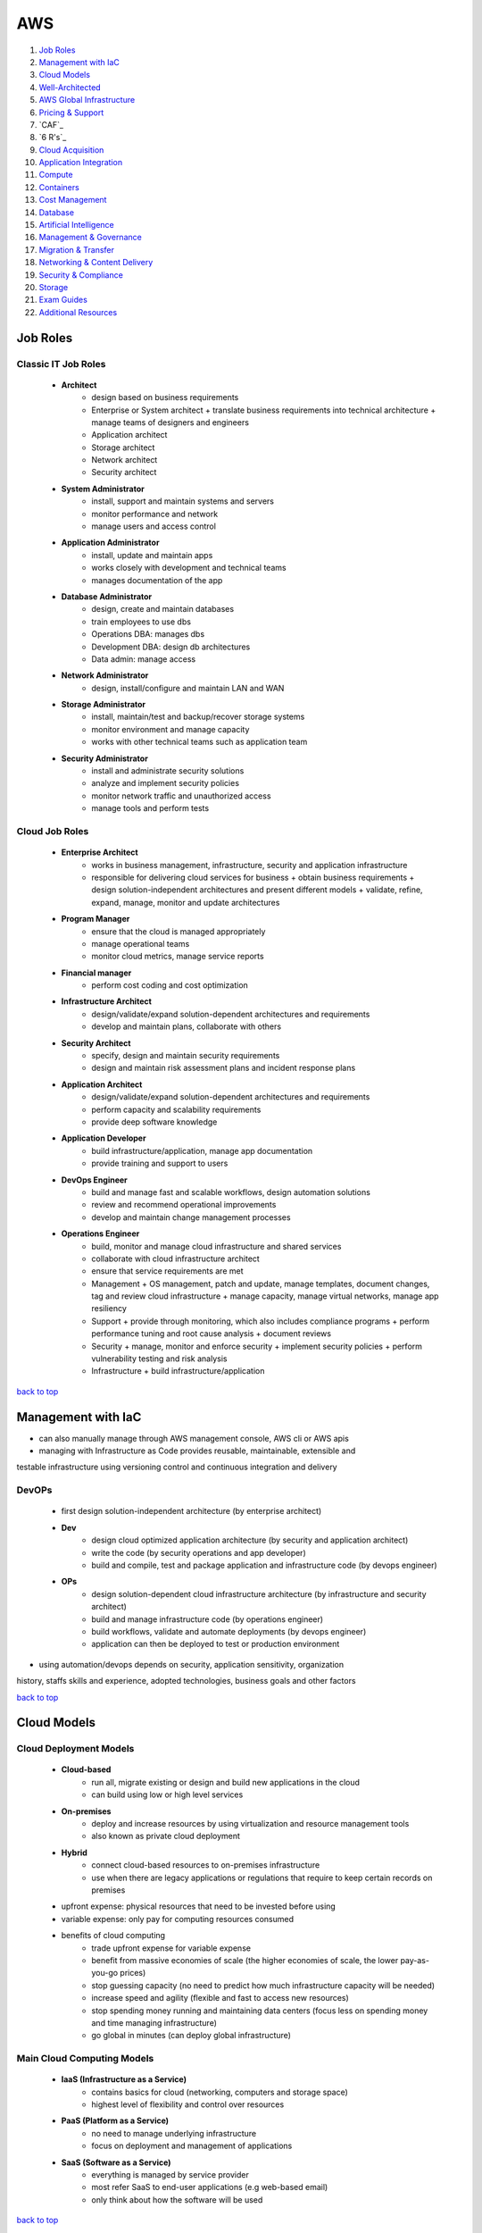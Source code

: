 ===
AWS
===

1. `Job Roles`_
2. `Management with IaC`_
3. `Cloud Models`_
4. `Well-Architected`_
5. `AWS Global Infrastructure`_
6. `Pricing & Support`_
7. `CAF`_
8. `6 R's`_
9. `Cloud Acquisition`_
10. `Application Integration`_
11. `Compute`_
12. `Containers`_
13. `Cost Management`_
14. `Database`_
15. `Artificial Intelligence`_
16. `Management & Governance`_
17. `Migration & Transfer`_
18. `Networking & Content Delivery`_
19. `Security & Compliance`_
20. `Storage`_
21. `Exam Guides`_
22. `Additional Resources`_

Job Roles
=========


Classic IT Job Roles
--------------------
    * **Architect**
        - design based on business requirements
        - Enterprise or System architect
          + translate business requirements into technical architecture
          + manage teams of designers and engineers
        - Application architect
        - Storage architect
        - Network architect
        - Security architect
    * **System Administrator**
        - install, support and maintain systems and servers
        - monitor performance and network
        - manage users and access control
    * **Application Administrator**
        - install, update and maintain apps
        - works closely with development and technical teams
        - manages documentation of the app
    * **Database Administrator**
        - design, create and maintain databases
        - train employees to use dbs
        - Operations DBA: manages dbs
        - Development DBA: design db architectures
        - Data admin: manage access
    * **Network Administrator**
        - design, install/configure and maintain LAN and WAN
    * **Storage Administrator**
        - install, maintain/test and backup/recover storage systems
        - monitor environment and manage capacity
        - works with other technical teams such as application team
    * **Security Administrator**
        - install and administrate security solutions
        - analyze and implement security policies
        - monitor network traffic and unauthorized access
        - manage tools and perform tests

Cloud Job Roles
---------------
    * **Enterprise Architect**
        - works in business management, infrastructure, security and application infrastructure
        - responsible for delivering cloud services for business
          + obtain business requirements
          + design solution-independent architectures and  present different models
          + validate, refine, expand, manage, monitor and update architectures
    * **Program Manager**
        - ensure that the cloud is managed appropriately
        - manage operational teams
        - monitor cloud metrics, manage service reports
    * **Financial manager**
        - perform cost coding and cost optimization
    * **Infrastructure Architect**
        - design/validate/expand solution-dependent architectures and requirements
        - develop and maintain plans, collaborate with others
    * **Security Architect**
        - specify, design and maintain security requirements
        - design and maintain risk assessment plans and incident response plans
    * **Application Architect**
        - design/validate/expand solution-dependent architectures and requirements
        - perform capacity and scalability requirements
        - provide deep software knowledge
    * **Application Developer**
        - build infrastructure/application, manage app documentation
        - provide training and support to users
    * **DevOps Engineer**
        - build and manage fast and scalable workflows, design automation solutions
        - review and recommend operational improvements
        - develop and maintain change management processes
    * **Operations Engineer**
        - build, monitor and manage cloud infrastructure and shared services
        - collaborate with cloud infrastructure architect
        - ensure that service requirements are met
        - Management
          + OS management, patch and update, manage templates, document changes, tag and review
          cloud infrastructure
          + manage capacity, manage virtual networks, manage app resiliency
        - Support
          + provide through monitoring, which also includes compliance programs
          + perform performance tuning and root cause analysis
          + document reviews
        - Security
          + manage, monitor and enforce security
          + implement security policies
          + perform vulnerability testing and risk analysis
        - Infrastructure
          + build infrastructure/application

`back to top <#aws>`_

Management with IaC
===================

* can also manually manage through AWS management console, AWS cli or AWS apis
* managing with Infrastructure as Code provides reusable, maintainable, extensible and
testable infrastructure using versioning control and continuous integration and delivery

DevOPs
------
    * first design solution-independent architecture (by enterprise architect)
    * **Dev**
        - design cloud optimized application architecture (by security and application
          architect)
        - write the code (by security operations and app developer)
        - build and compile, test and package application and infrastructure code (by
          devops engineer)
    * **OPs**
        - design solution-dependent cloud infrastructure architecture (by infrastructure
          and security architect)
        - build and manage infrastructure code (by operations engineer)
        - build workflows, validate and automate deployments (by devops engineer)
        - application can then be deployed to test or production environment
* using automation/devops depends on security, application sensitivity, organization
history, staffs skills and experience, adopted technologies, business goals and other
factors

`back to top <#aws>`_

Cloud Models
============


Cloud Deployment Models
-----------------------
    * **Cloud-based**
        - run all, migrate existing or design and build new applications in the cloud
        - can build using low or high level services
    * **On-premises**
        - deploy and increase resources by using virtualization and resource management tools
        - also known as private cloud deployment
    * **Hybrid**
        - connect cloud-based resources to on-premises infrastructure
        - use when there are legacy applications or regulations that require to keep certain
          records on premises
    * upfront expense: physical resources that need to be invested before using
    * variable expense: only pay for computing resources consumed
    * benefits of cloud computing
        - trade upfront expense for variable expense
        - benefit from massive economies of scale (the higher economies of scale, the lower
          pay-as-you-go prices)
        - stop guessing capacity (no need to predict how much infrastructure capacity will be
          needed)
        - increase speed and agility (flexible and fast to access new resources)
        - stop spending money running and maintaining data centers (focus less on spending
          money and time managing infrastructure)
        - go global in minutes (can deploy global infrastructure)

Main Cloud Computing Models
---------------------------
    * **IaaS (Infrastructure as a Service)**
        - contains basics for cloud (networking, computers and storage space)
        - highest level of flexibility and control over resources
    * **PaaS (Platform as a Service)**
        - no need to manage underlying infrastructure
        - focus on deployment and management of applications
    * **SaaS (Software as a Service)**
        - everything is managed by service provider
        - most refer SaaS to end-user applications (e.g web-based email)
        - only think about how the software will be used

`back to top <#aws>`_

Well-Architected
================

* helps cloud architects build secure infrastructure
* framework was created to
    - provide consistent approach to evaluating architectures
    - ensure that customers are thinking cloud natively
    - ensure that customers are thinking about the foundational areas that are often neglected
* components of framework: questions, design principles and pillars

General design principles
-------------------------
    * **traditional environment**
        - had to guess infrastructure needs
        - could not afford to test at scale
        - had a fear of change
        - could not justify experiments
        - face frozen architecture
    * **cloud environment**
        - stop guessing capacity needs
        - test systems at production scale
        - automate to make architectural experimentation easier
        - allow for evolutionary architectures
        - drive architectures using data
        - improve through game days
* built around six pillars

Operational Excellence
----------------------
    * focuses on running and monitoring systems
    * automating changes, responding to events and defining standards to manage operations
    * in traditional environment
        - manual changes, batch changes
        - rarely run game days
        - no time to learn from mistakes, stale documentation
    * in cloud environment
        - perform operations as code
        - make frequent, small, reversible changes
        - refine operations procedures frequently
        - anticipate failure and learn from all operational failures
    * organization
        - operational priorities, operating models, organizational culture
        - involve business and development teams in setting operational priorities
        - consider internal and external compliance requirements
        - consider trade-offs among priorities and make informed decisions
    * prepare
        - design telemetry, improve flow, mitigate deployment risks, understand operational
          readiness
        - provide developers with individual sandboxes and environments
        - use infrastructure as code and configuration management systems
        - increase controls as environments approach production
        - turn off when environments are not in use
    * operate
        - understand workload and operations health
        - events: observation of interest
        - incident: an event that requires a response
        - problem: an incident that either recurs or cannot currently be resolved
        - runbooks and playbooks should define what causes an issue and the process for the
          issue,and identify owners for each action
        - users should be notified when services are impacted and when return to normal
    * evolve
        - learn from experience, make improvements and share learning
        - have feedback loops
        - identify ares for improvements and prioritize and drive them where needed
        - begin on operations activities, customer experience and business and development
          teams and recognize improvement

Security
--------
    * focuses on protecting information and systems
    * integrity of data, managing users and controls to detect security events
    * in cloud environment
        - implement strong identity foundation
        - use fine-grained access controls
        - apply security at all layers
        - prepare for security events and automation
    * use AWS Accounts, Organizations, Control Tower
    * identity and access management
        - use AWS IAM and have strong sign-in mechanisms
        - centralized identity provider and secure secrets
        - define access requirements and grant least privilege
        - limit public and cross-account access and reduce permissions continuously
    * detection
        - lifecycle controls to establish baseline
        - internal auditing and automated alerting
    * infrastructure protection
        - have trust boundaries, system security configuration, OS authentication and policy
          enforcement points
        - use edge services such as CloudFront and WAF
        - divide VPC into layers using subnets and use all controls available
        - use AWS managed services to focus on securing the workload
    * data protection
        - classify data, keep people away from data and use CI/CD
        - protect data in transit and at rest
        - provide a dashboard instead of direct query of data
    * incident response
        - have right tools pre-deployed and conduct game days regularly
        - create new trusted environment to conduct investigations

Reliability
-----------
    * focuses on workloads performance and recovery from failures
    * distributed system design, recovery planning and adapting to changing requirements
    * in traditional environment
        - manual recover from failure, rare test recovery procedures
        - multiple single points of failure, need to guess capacity
    * in cloud environment
        - automatic recovery, test recovery procedures
        - scale horizontally, stop guessing capacity, manage change in automation
    * foundations
        - scope extends beyond single workload or project
        - have sufficient network topology and understand service quota
    * workload architecture
        - use microservices or service-oriented architecture (SOA)
        - design to prevent and mitigate failures
    * change management
        - monitor behavior, automate response and review
        - auto scale to meet demands
        - integrate testing as part of deployment and use immutable infrastructure
    * failure management
        - automate, analyze, backup data and recover
        - use multiple AZs or Regions as needed
        - bulkhead architecture (partitions or shards: bulkhead for data, cells: bulkhead for
          services)
        - have periodic recovery testing and reviews
        - test function and performance with playbooks and use chaos engineering

Performance Efficiency
----------------------
    * focuses on structured allocation of computing resources
    * selecting resource types, monitoring performance and maintaining efficiency
    * in traditional environment
        - use of same technology and local
        - use servers with people to manage and hard to experiment
    * in cloud environment
        - try new technologies, go global in minutes
        - use serverless and experiment more often
        - consider mechanical sympathy
    * selection
        - select appropriate resource types
        - benchmark and load test and monitor performance
    * review
        - review selections as new resources are innovated
        - experiment with features in low-risk way
    * monitoring
        - use alerts and automation to work around performance issues (CloudWatch, Kinesis,
          SQS, Lambda)
    * trade-offs
        - optimize resource position, add read-only replicas and measure impact
        - use CDN, database caching, proactive monitoring and notification

Cost Optimization
-----------------
    * focuses on avoiding unnecessary costs
    * controlling fund allocation, selecting right resources and scaling without
    overspending
    * in traditional environment
        - centralize cost, labor to maintain servers
        - pay upfront, no benefit from economies of scale
    * in cloud environment
        - adopt consumption model, measure overall efficiency
    * practice cloud financial management
        - stop spending money on heavy lifting, analyze and attribute expenditure
    * expenditure and usage awareness
        - tag resources, track applications
        - monitor usage and spend (Cost Explorer, partner tools)
    * cost-effective resources
        - on-demand, savings plans, reserved and spot instances
        - analyze available services and take advantage
        - consider application-level services and automation
    * manage demand and supply resources
        - resource provisioning, monitoring tools and benchmark
        - manage demand with queue or buffer and supply through auto scaling (demand based or
          time based)
    * optimize over time
        - decommission resources or services
        - stay up to date on new services and features

Sustainability
--------------
    * focuses on minimizing environmental impacts of running workloads
    * shared responsibility, understanding impact and maximize utilization and minimize
    required resources
* framework includes domain-specific lenses and AWS Well-Architected Tool, a tool to
evaluate workloads
* terms
    * component: code, configuration and resources
    * workload: a set of components that deliver business value
    * architecture: how components work together in a workload
    * milestones: key changes in architecture as it evolves
    * technology portfolio: collection of workloads that are required for the business
* trade-offs will be made between pillars based on the business context
* security and operational excellence are generally not traded-off against others
* common uses of framework
    * learn how to build cloud-native architecture
    * build a backlog
    * use as a gating mechanism before launch
    * compare maturity of different teams
    * perform due diligence for acquisitions

Well-Architected Tool
---------------------
    * main features
        - define workloads and perform reviews
        - locate helpful resources, save milestones
        - use dashboard, generate pdf reports
        - assign priorities to pillars, create improvement plan

`back to top <#aws>`_

AWS Global Infrastructure
=========================

* built closest to adhere business demands

Regions
-------
    * geographical area that contains AWS resources
    * each Region has multiple data centers
    * each Region can be connected to another through high speed fiber network
    * each Region is isolated from every other
    * data can only move from Region to Region if permission is explicitly granted
    * **choosing a Region**
          1. compliance requirements
          2. proximity to customers
          3. feature availability
          4. pricing

Availability Zones (AZs)
------------------------
    * each AZ is one or more discrete data centers within a Region
    * each Region consists of isolated and physically separated AZs
    * high availability and disaster recovery
    * run services across at least two AZs in a Region
* may of the AWS services run at the Region level, running synchronously across multiple AZs

Edge locations
--------------
    * CDNs (Content Delivery Networks): caching copies of data closer to the customers
    * separate from Regions
    * can push content from inside a Region to collection of Edge locations
    * cache a copy locally at an edge location

everything is an API call
-------------------------
    * invoke APIs to configure and manages AWS resources
    * **AWS Management Console**
        - web-based to manage resources visually
        - to test environments, view bills and monitoring
    * **AWS CLI**
        - make API calls using terminal
        - actions can be scripted and repeated
        - less human error
    * **AWS SDKs**
        - interact with AWS resources through various programming languages
        - without using low-level APIs

`back to top <#aws>`_

Pricing & Support
=================


Free Tier
---------
    * **Always free**
        - Lambda allows for 1 million free invocations and up to 3.2 million seconds
          of compute time per month
        - DynamoDB allows 25GB of free storage per month
    * **12 months free**
        - following the initial sign up
        - S3 up to 5GB of standard storage
        - thresholds for monthly hours of EC2 compute time
        - CloudFront data transfer out
    * **Trials**
        - Lightsail offers 1 month trial of up to 750 hours of usage
        - Inspector offers 90-day free trial
    * SageMaker, Comprehend Medical, DynamoDB, SNS, Cognito, [etc.](https://aws.amazon.com/free/?all-free-tier.sort-by=item.additionalFields.SortRank&all-free-tier.sort-order=asc&awsf.Free%20Tier%20Types=*all&awsf.Free%20Tier%20Categories=*all)

Pricing
-------
    * pay for what you use
        - pay for exactly the amount of resources used without long-term contracts
    * pay less when you reserve
        - get discounts with reservations compared to On-Demand pricing
    * pay less with volume-based discounts when you use more
        - per-unit cost gets lower with increased usage
    * Lambda
        - charged based on number of re*uests for functions and time taken for them to run
        - can save cost by signing up for Compute Savings Plans, consistent usage over 1 or 3
          year term
    * EC2
        - charge based on compute time while instances are running
        - can significantly reduce costs by using Spot Instances
    * S3
        - storage: charged based on objects' sizes, storage classes and stored duration of
          each object
        - requests and data retrievals: pay for requests made to S3 objects and buckets
        - data transfer
          + no cost to transfer data between S3 buckets or from S3 to other services within
          same Region
          + no cost to transfer into S3 from the internet or out to CloudFront
          + no cost to transfer out to EC2 instance in the same Region
        - management and replication: pay for storage management features enabled (Inventory,
          analytics, object tagging)

Pricing Calculator
------------------
    * explore services and create estimate for the cost of use case
    * organize estimates by groups
    * can share an estimate with others through generated link

Billing Dashboard
-----------------
    * pay bills, monitor usage and analyze costs
    * compare current and previous month balance and get a forecast
    * view Free Tier usage by service
    * purchase and manage Savings Plans
    * publish Cost and Usage Reports

Consolidated Billing
--------------------
    * free [AWS Organizations](#organizations) feature for single billing of multiple accounts
    * can get bulk discount pricing, share Savings Plans and Reserved Instances across all
    accounts in the organization
    * default maximum accounts allowed for an organization is 4
    * can contact AWS Support to increase quota

Basic free support
------------------
    * 24/7 customer service, Documentations, Whitepapers, Support forums
    * [AWS Trusted Advisor](#trusted-advisor), AWS Health Dashboard

Developer support
-----------------
    * Basic support, email access to customer support

Business support
----------------
    * Basic and Developer support
    * [Trusted Advisor](#trusted-advisor) provides full set of checks
    * direct phone access to cloud support engineers
    * access to infrastructure event management

Enterprise support
------------------
    * Basic, Developer and Business support
    * 15-minute SLA for critical workloads
    * dedicated TAM (Technical Account Manager), who provides expertise across full range
    of services

EDP (Enterprise Discount Program)
---------------------------------
    * for large enterprises with significant AWS consumption spend
    * get discounted pricing for enterprise level consumption commitments

`back to top <#aws>`_

CAF (Cloud Adoption Framework)
==============================

* to enable quick and smooth migration to AWS, focuses on six perspectives
* business, people and governance perspectives focus on business capabilities
* platform, security and operations perspectives focus on technical capabilities
    * **Business**
        - to create strong business case for cloud adoption and prioritize cloud adoption
          initiatives
        - ensure business strategies and goals align with IT
        - roles: business managers, finance managers, budget owners, strategy stakeholders
    * **People**
        - to evaluate organizational structures and roles, new skill and process requirements,
          and identify gaps
        - prioritize training, staffing and organizational changes
        - roles: HR, staffing, people managers
    * **Governance**
        - to understand how to update the staff skills and processes to align IT strategy with
          business strategy
        - manage and measure cloud investments to evaluate business outcomes
        - roles: CIO, program managers, enterprise architects, business analysts, portfolio
        managers
    * **Platform**
        - to understand and communicate structure of IT systems and their relationships
        - includes principles and patterns for implementing new solutions on the cloud and
          migrating on-premises workloads to the cloud
        - describe the architecture of the target state environment in detail
        - roles: CTO, IT managers, solutions architect
    * **Security**
        - to structure the selection and implementation of security controls for visibility,
          auditability, control and agility that meet the organization's needs
        - roles: CISO, IT security managers, IT security analysts
    * **Operations**
        - to enable, run, use, operate and recover IT workloads to the level agreed upon with
          business stakeholders
        - define current operating procedures and identify the process changes and training
          needed to implement successful cloud adoption
        - roles: IT operation managers, IT support managers
* CAF Action Plan
    * each perspective is used to uncover gaps in skills and processes, which are recorded as inputs
    * inputs are used to create CAF Action Plan
    * helps guide organization for cloud migration

`back to top <#aws>`_

6 R's (migration strategies)
============================


Rehosting
---------
    * lift and shift, not changing anything
    * move applications as is into AWS, may not be optimized at first
    * for large legacy migration

Replatforming
-------------
    * lift, tinker and shift
    * make few optimizations, but not changing core architecture of the application

Refactoring/re-architecting
---------------------------
    * changing application architecture and develop by using cloud-native features
    * driven by strong business needs to add features, scale or performance that is hard
    to achieve in existing environment

Repurchasing
------------
    * moving from traditional license to a software-as-a-service model
    * abandon legacy vendors and move to cloud-native ones

Retaining
---------
    * keeping applications critical for the business
    * include applications that require major refactoring before migrated

Retiring
--------
    * removing applications that are no longer needed
    * to save cost and effort

`back to top <#aws>`_

Cloud Acquisition
=================


Procurement
-----------
    * buying cloud technologies is paying for access to standardized compute, storage and other
    IT services that run in a cloud service provider (CSP) data centers
    * different from traditional on-premises hardware as only pay for the resources used
    * reevaluate existing procurement strategies
    * create flexible acquisition process
    * successful cloud procurement strategies extract full benefits of the cloud

Legal
-----
    * engage CSPs early to get best fit and resolve differences
    * avoid traditional IT terms and conditions as the basis for contract
    * use the CSP's terms as possible to avoid misalignment
    * recognize different terms and conditions among CSPs, cloud-managed service providers
    and resellers

Security
--------
    * research existing industry best practice
    * use third-party auditing to evaluate CSPs to prevent overly burdensome processes
    * ask whether CSP is certified for specific third-party accreditation

Governance
----------
    * shared responsibility between CSP and customers
    * ensure that the contract can be used effectively or operationalized

Finance
-------
    * think beyond fixed-price contracting
    * account for fluctuating demand with pay-as-you-go model
    * cloud pricing fluctuates based on market pricing
    * allow for flexibility in procurement strategy
    * evaluate different CSPs based on publicly available pricing and tools

Compliance
----------
    * compliance requirements differ based on geographical location
    * ask CSPs and Partners about how they comply and what tools are supported
* engage all **stakeholders** early and often
    * help them understand how cloud will affect their area
    * understand how they will need to change and adapt internal skills and processes
    * security professionals
        - consider how to get security assurance through third-party audits
        - consider skills and capability needed
    * HR
        - think about training or retraining staff to use new systems
    * finance
        - consider internal spend controls and use tools to predict, manage and control costs
    * program managers
        - think about shared responsibility model
        - think about ways to deploy new programs to exploit visibility and control in cloud
          environment
* buying the cloud
    * Direct
        - purchase as a commercial item without labor hours
        - accept the [AWS Agreement](https://aws.amazon.com/agreement/) (online customer/AWS Enterprise) with standard terms and conditions
    * Indirect
        - purchase from CSP partner/reseller
        - negotiate customized agreement with the CSP
* separate technology provided by CSP from hands-on services and labor
* CSPs operate at massive one-to-many scale to offer services
* key aspects of procurement: pricing, security, governance, terms & conditions
* data sovereignty: ownership over data
* data residency: requirement that all processed and stored content remain within specific
country's borders
* `Vendor selection guide`_, `Buying Cloud Services guide`_

AWS Partner Network (APN)
-------------------------
    * helps identify and choose high-quality AWS Partners with deep AWS expertise
    * consulting partners: provide customers with professional services
    * technology partners: provide customers with software solutions
    * AWS offers Partners solution provider program, managed service provider (MSP) program,
    competency program, service delivery program
* AWS programs
    * AWS re/Start
        - 12-week program for disadvantaged people and members of armed forces community
    * AWS Educate
        - free cloud curriculum content for recognized educational institutions
    * AWS Startup Day
        - free full-day events to deliver education, networking opportunities and experiences
          of start-up founders
    * AWS Lofts
        - a place where start-ups and developers can meet at no cost
    * AWS Activate
        - to provide start-ups with resources to test and grow
        - can be applied direct or through a participating accelerator, incubator, seed or VC
          fund or other start-up enabling organizations
        - 3 tiers providing up to $100,000 of free platform credits, training and support
* can query AWS prices with The Price List Service API (Query API, JSON) and AWS Price List API
(Bulk API, HTML)
* can subscribe to Amazon SNS to get alerts when prices change
* prices change periodically when AWS cuts prices, new instance types are launched or new
services are introduced
* different ways for cloud migration
    * Agile approach
        - to accelerate cloud migrations at scale
        - epics: work that can be broken down into specific tasks
        - use epics for defined workstreams in the readiness and planning phase
        - structure work in the form of epics and stories to be able to respond to change
        - produce well-prioritized backlog, report progress
        - build migration roadmap to tie business stakeholder needs to technology initiatives
    * Sprints
        - for migration planning and implementation
        - align, enable and mobilize workforce and resources
        - start small, create early success and build to full migration
        - capture outputs, best practices and lessons learned
        - create blueprints of agile delivery for scaling migrations based on Wave 1 ( the
          initial wave of migrations with 10 to 30 applications)
    * can scale teams to support initial wave of migrations after agile and sprints to build
    migration factory process
    * AWS Incentives
        - AWS Cloud Adoption Framework (AWS CAF), AWS Professional Services (ProServe)
        - AWS Cloud Adoption Readiness Tool (CART) helps customers develop efficient and
          effective plans
    * AWS Migration Partners
        - can help through every stage of migration
        - accelerate results by providing personnel, tools and education
* `AWS Cloud Adoption Readiness`_, `Ten Considerations for a Cloud Procurement`_

`back to top <#aws>`_

Application Integration
=======================

* `SNS`_, `SQS`_

SNS (Simple Notification Service)
---------------------------------
    * send notifications to end users in publish/subscribe model using mobile
    push, SMS and email
    * SNS topic: channel for messages to be delivered
    * sending a message to a topic will go out to all subscribers of that channel
    * subscribers can also be endpoints such as SQS queues, Lambda functions, HTTPS or
    HTTP web hooks

SQS (Simple Queue Service)
--------------------------
    * send, store and receive messages between software components at any volume
    * payload: data within the message which is protected until delivery
    * messages are sent into a queue and retrieved from it and deleted after processed

`back to top <#aws>`_

Compute
=======

*  [EC2](#ec2), [ELB](#elb), [Lambda](#lambda), [Elastic Beanstalk](#elastic-beanstalk), [Outposts](#outposts)

EC2 (Elastic Compute Cloud)
---------------------------
    * Compute as a Service Model
    * each instance is a virtual machine
    * multitenancy: sharing underlying hardware between VMs
    * hyper visor is responsible for multitenancy and isolating the VMs
    * one instance is not aware of another on the same host
    * pay only for the compute time when an instance is running
    * can choose OS and specific hardware configuration
    * flexible and resizable/vertical scaling
    * **Instance types**
        - **General purpose**
          + balance of compute, memory and networking resources
        - **Compute optimized**
          + compute intensive tasks
          + e.g gaming servers, HPC, scientific modeling, batch processing workloads
        - **Memory optimized**
          + for workloads to process large datasets in memory
          + e.g high-performance database, perform real-time processing of unstructured data
        - **Accelerated computing**
          + use hardware accelerators or coprocessors
          + e.g floating point calculations, graphics processing, data pattern matching
        - **Storage optimized**
          + for high, sequential read and write access to large datasets on local storage
          + suitable for high IOPS requirement
          + e.g distributed file systems, data warehousing apps, OLTP systems
    * **Pricing**
        - **On-Demand**
          + for short-term, irregular, uninterruptible workloads
          + instances run continuously until stopped
          + pay only for compute time used
          + e.g developing and testing apps, running apps that have unpredictable usage
          patterns
        - **Savings Plans**
          + commit consistent amount of compute usage for 1 or 3-year term
          + measured in $/hour, more flexible than Reserved Instances
          + usage beyond commitment is charged at regular On-Demand rates
          + payment options: all upfront, partial upfront or no upfront
          + Compute savings plans: up to 66% over On-Demand cost
          + EC2 Instance savings plans: up to 72% for commitment to usage of individual
          instance families in a Region
          + SageMaker savings plans: 64% savings
        - **Reserved**
          + Standard (up to 72%) or Convertible reserved (up to 66%) for 1 or 3-year term
          + Scheduled reserved for recurring schedule can pay by $/hour
          + no, partial or all upfront
          + charged with On-Demand rates at the end of term until terminated or purchase new
          Reserved instance that matches
        - **Spot**
          + for workloads that can have interruptions
          + use unused/spare EC2 capacity and savings up to 90% off of On-Demand prices
          + Spot request is unsuccessful until capacity is available
          + AWS can reclaim if needed giving a two-minute warning to save state
          + e.g batch workloads
        - **Dedicated Hosts**
          + physical servers with EC2 instances
          + can use existing software licenses
          + On-Demand Dedicated Hosts (hourly) and Dedicated Hosts Reservations (up to 70%
          off the On-Demand price)
          + most expensive type
    * can be auto scaled
    * **Security Groups**
        - for instance level access
        - every instance launched comes with security group
        - does not allow any traffic into the instance by default
        - check traffic on the way in but all traffics are allowed to go out of the instance

ELB (Elastic Load Balancing)
----------------------------
    * auto distributes incoming traffic across multiple resources
    * acts as a single point of contact for all traffic to Auto Scaling group
    * EC2 instances can be added or removed without disruption
    * ELB and Auto Scaling can work together even though they are separate services
    * regional construct: run at the Region level rather than on individual EC2 instances,
    therefore, is highly available
    * can also be used for internal traffic in decoupled architecture
    * e.g front-end and back-end stay separated with ELB between, distributing all
    all traffics to back-end instances
* tightly coupled architecture (Monolithic)
    * applications communicate directly
    * if single component fails or changes, it may cause issues to entire application
* loosely coupled architecture (Microservices)
    * a buffer is between applications to communicate
    * the buffer holds the message until it is processed
    * messages can still be sent to buffer even if the other application is down
    * prevents entire application from failing

Lambda
------
    * do not need to provision servers
    * flexibility to auto scale serverless applications by modifying units of consumptions
    such as throughput and memory
    * upload code to Lambda, set code to trigger from an event source, code runs only when
    triggered, pay only for compute time used
    * default metrics provided on CloudWatch
        - Invocation metrics, Performance metrics, Concurrency metrics
    * maximum 10GB storage and 15 minute execution for running a lambda function

Elastic Beanstalk
-----------------
    * helps provision EC2-based environments
    * builds environment from provided application code and configurations
    * makes it easy to save environment configurations to be deployed again
    * focus on business application, not the infrastructure

Outposts
--------
    * fully operational mini Region on-premises
    * owned and operated by AWS
    * isolated within building with AWS services

`back to top <#aws>`_

Containers
==========

* `ECS`_, `EKS`_, `Fargate`_

ECS (Elastic Container Service)
-------------------------------
    * containers: package application's code and dependencies into single object
    * run and scale containerized applications
    * supports Docker containers (Community and Enterprise Editions)
    * can use API calls to launch and stop applications

EKS (Elastic Kubernetes Service)
--------------------------------
    * deploy and manage containerized applications at scale
    * new features from K8s community can be easily applied to applications on EKS
* both ECS and EKS can run on top of EC2, both are container orchestration tools

Fargate
-------
    * serverless compute engine for containers
    * works with both ECS and EKS
    * pay only for resources used to run containers

`back to top <#aws>`_

Cost Management
===============

* `Budgets`_, `Cost Explorer`_, `Marketplace`_

Budgets
-------
    * set custom budgets to plan service usage, costs and instance reservations
    * information is updated three times a day
    * set alerts if usage exceeds the limit
    * send emails up to 10 addresses, integrate with AWS Chatbot to receive alerts through
    Slack and Amazon Chime
    * can compare current/forecasted vs budgeted

Cost Explorer
-------------
    * console based service to visualize and analyze cost usage
    * gives 12 months of data to track
    * has default report of costs and usage for top five cost-accruing services
    * can create custom reports

Marketplace
-----------
    * can choose third-party software with different payment options
    * can use one-click deployment
    * most vendors allow already owned licenses to use for AWS deployment and offer
    pay-as-you-go pricing
    * many vendors offer free trials or quick start plans
    * enterprise focused features
        - custom terms and pricing
        - private marketplace
        - integration into procurement systems
        - cost management tools

`back to top <#aws>`_

Database
========

* `RDS`_, `DynamoDB`_, `Redshift`_, `DMS`_, `DocumentDB`_, `Neptune`_, `Managed Blockchain`_, `QLDB`_, `ElastiCache`_
* relational databases
    * data is stored in a way that relates it to other pieces of data
    * uses SQL to store and query data

RDS (Relational Database Service)
---------------------------------
    * enables to run relational databases in the AWS Cloud
    * supported database engines: Aurora, PostgreSQL, MySQL, MariaDB, Oracle, Microsoft SQL
    * AWS manages automated patching, backups, redundancy, failover, disaster recovery
    * offer encryption at rest and encryption in transit
    * **Aurora**
        - fully managed enterprise-class relational database engine
        - compatible with MySQL and PostgreSQL
        - 1/10th the cost of commercial databases by reducing unnecessary I/O
        - replicates six copies of data and up to 15 read replicas
        - continuous backup to S3 and point-in-time recovery
        - for workloads that require high availability
* nonrelational databases
    * use key-value (item-attribute) pairs rather than rows and columns
    * not every item in the table has to have the same attributes

DynamoDB
--------
    * serverless NoSQL database
    * create tables to store data
    * data is organized into items which have attributes
    * stores data across multiple AZs and mirrors data across multiple drives
    * has single-digit millisecond response time
    * **DAX (DynamoDB Accelerator)**
        - native caching layer
        - improve response times from single-digit milliseconds to microseconds

Redshift
--------
    * data warehousing as a service, ideal for business intelligence (BI) workloads and data
    analytics
    * can collect data from many sources
    * can directly run single SQL query against exabytes of unstructured data
    * up to 10 times higher performance than traditional databases

DMS (Database Migration Service)
--------------------------------
    * migrate existing databases (source) onto AWS (target)
    * source database remains fully operational during the migration
    * source and target don't have to be of same type
    * homogenous migration
        - from MySQL to RDS MySQL
        - schema, data types and database code are compatible between source and target
    * heterogeneous migration
        - schema, data types and database code are different between source and target
        - 2-step process
        - first use AWS Schema Conversion Tool and use DMS to migrate
    * useful for development and test database migrations, database consolidation, continuous
    database replication

DocumentDB
----------
    * for content management, catalogs, user profiles
    * supports MongoDB workloads

Neptune
-------
    * graph database
    * for social networking, recommendation engines and fraud detection

Managed Blockchain
------------------
    * to create and manage blockchain networks with open-source frameworks

QLDB (Quantum Ledger Database)
------------------------------
    * ledger database service
    * immutable system of record

ElastiCache
-----------
    * provide caching layers without worrying about underlying
    * supports Memcached and Redis

`back to top <#aws>`_

Artificial Intelligence
=======================

* `A2I`_, `Comprehend`_, `DeepRacer`_, `Fraud Detector`_, `Lex`_, `SageMaker`_, `Textract`_, `Transcribe`_

A2I (Augmented AI)
------------------
    * provides built-in human review workflows for common machine learning use cases
    * can also create own workflows for machine learning models built on SageMaker or others
    * e.g content moderation, text extraction from documents

Comprehend
----------
    * discover patterns in text

DeepRacer
---------
    * autonomous 1/18 scale race car to test reinforcement learning models
    * train the car to drive around the track as fast as possible
    * use PPO and SAC to train stochastic policies, have over 20 parameters for use
    * **Reward Function**
        - code that uses the input parameters for calculations on input and output a reward
        - in Python ``def reward_function(params)``, [Available Parameters](https://docs.aws.amazon.com/deepracer/latest/developerguide/deepracer-reward-function-input.html)
        - Example Parameters: ``track_width``, ``distance_from_center``, ``steering_angle``
        - more complex reward function does not mean better results
    * **Components**
        - onboard computer with Wi-Fi and Intel Atom processor running Ubuntu Linux
        - can equip up to two single-lens cameras and LIDAR sensor
    * need to achieve efficient inference with limited resources of the car, by making sure the
    machine learning model is appropriate for the inference engine
    * **OpenVINO**
        - Open Visual Inferencing and Neural Network Optimiser
        - Intel developer toolkit for machine learning inference used with DeepRacer
        - helps to improve inference performance of models on Intel hardware
        - contain Deep Learning Deployment Toolkit with model optimiser, Inference engine, and
          pre-trained models
    * **Optimisation**
        - model optimiser generate Intermediate Representation (IR) files for OpenVINO to use
        - optimisation is done automatically when the model is exported from DeepRacer console
        - can use benchmarking and accuracy checker tools to refine and optimise
    * **Post-Training Optimisation Toolkit**
        - POT, OpenVINO tool to make the model more efficient
        - can reduce precision by sacrificing some accuracy to get extra performance
        - some Intel processors has accelerators to turbo charge performance of lower
          precision models

Fraud Detector
--------------
    * identify potentially fraudulent online activities

Lex
---
    * build voice and text chatbots

SageMaker
---------
    * remove difficult work from the process to build, train and deploy ML models quickly

Textract
--------
    * automatically extracts text and data from scanned documents

Transcribe
----------
    * convert speech to text

`back to top <#aws>`_

Management & Governance
=======================

* `Auto Scaling`_, `CloudFormation`_, `CloudTrail`_, `CloudWatch`_, `Config`_
* `Organizations`_, `Systems Manager`_, `Trusted Advisor`_

Auto Scaling
------------
    * begin with only resources needed and auto respond to changing demand by scaling
    out or in
    * **dynamic scaling**
        - responds to changing demand
    * **predictive scaling**
        - auto schedule number of instances based on predicted demand
    * can use both methods together to scale faster
    * **auto scaling group**
        - minimum capacity: launched immediately after the group is created
        - desired capacity: can be set or defaults to minimum capacity if not set
        - maximum capacity: max when scaling out
    * vertical scaling: resizing an instance to add more power
    * horizontal scaling: launching new instances (EC2 Auto Scaling)
    * uses public-key cryptography to encrypt and decrypt login information

CloudFormation
--------------
    * IaC tool
    * provisions and configures resources using a template file, JSON or YAML format
    * no additional charge, only pay for resources created
    * support many resources, not just EC2-based
    * *CloudFormation Engine* calls the APIs and build everything
    * **CloudFormation Designer**
        - graphic tool for creating, viewing, and modifying AWS CloudFormation templates
        - make template using drag-and-drop
        - shows relationship between template resources
    * allows duplication of environments to recreate and analyze errors

CloudTrail
----------
    * track user activity and API usage across AWS Regions and accounts
    * every request gets logged in the CloudTrail engine
    * monitor activity events and generate audit reports
    * detect unauthorized access in CloudTrail Events and respond
    * monitor API usage history using ML models
    * logs can be stored in S3 buckets
    * events are updated within 15 minutes after an API call
    * CloudTrail Insights: auto detect unusual API activities

CloudWatch
----------
    * monitoring and observability service
    * collects data in the from of logs, metrics and events to monitor, respond and optimize
    across all resources on single platform
    * can be used to detect anomalous behavior, set alarms and take automated actions
    * reduce MTTR (mean time to resolution) and improve TCO (total cost of ownership)

Config
------
    * to record resource configuration changes and evaluate against rules
    * configure rules coupled with automated remediation
    * automate response to misconfigurations

Organizations
-------------
    * central location to manage multiple accounts
    * consolidated billing and hierarchical groupings of accounts
    * can group accounts into organizational units (OUs)
    * services and API actions access control with SCPs (Service control policies) to
    organization root, individual member accounts or OUs

Systems Manager
---------------
    * collection of features that enable IT Operations
    * pre-requisites for resources to be managed with Systems Manager
        - must use supported OS (Windows, Amazon Linux, Ubuntu, RHEL, CentOS)
        - SSM Agent must be installed (Windows requires PowerShell 3.0 or later)
          + installed by default on Amazon Linux base AMIs dated 2017.09 and later
          + Windows Server 2016 instances
          + instances created from Windows Server 2003-2012 R2 AMIs from November 2016 or
          later
        - EC2 instances must have outbound internet access
        - access Systems Manager in supported region
        - requires IAM roles for instances that will process commands and for users executing
          commands
    * no additional charge, only pay for resources created
    * **Inventory**
        - collect operating system (OS), application, and instance metadata from EC2 instances
          and on-premises servers or virtual machines (VMs) in hybrid environment
        - query metadata to quickly understand which instances are running the software and
          configurations required by software policy, and which instances need to be updated.
    * **State Manager**
        - association
          + defines the state to apply to a set of targets
          + includes document that defines the state, targets, schedule and optional runtime
          parameters
    * **Compliance**
        - scan the fleet of managed instances for patch compliance and configuration
          inconsistencies
        - collect and aggregate data from multiple AWS accounts and Regions
        - displays compliance data about Patch Manager patching and State Manager associations
          by default
        - can also port data to Amazon Athena and Amazon QuickSight to generate fleet-wide
          reports
    * **Patch Manager**
        - automates process of patching managed instances with security related updates
        - can also install non-security updates fro Linux-based instances
        - patch fleets of EC2 instances
        - scan instances to see only a report of missing patches or auto install missing ones
        - target instances individually or in large groups by using Amazon EC2 tags
        - always test patches thoroughly before deploying to production environments
        - patch baselines
          + include rules for auto-approving patches within days of release
        - integrate with IAM, CloudTrail and CloudWatch Events
        - patch group
          + can create by using EC2 tags
          + groups must be defined with the tag key, which is case sensitive
          + an instance can only be in one patch group
    * **Documents**
        - defines the actions that Systems Manager performs on managed instances
        - us JSON or YAML notation
    * **Run Command**
        - remotely and securely manage configuration of managed instances
        - enables to automate common administrative tasks
    * **Maintenance Windows**
        - define a schedule to perform disruptive actions on instances
        - each Window has a schedule, duration, set of registered targets and tasks
        - can install apps, update patches, execute PowerShell commands and Linux shell
          scripts by using Run Command, build AMIs, execute Lambda functions, run AWS Step
          Function state machines
    * **OpsCenter**
        - can be created to track events and understand the current status of an event
        - can help answer questions such as - level of severity, affected resources, status of
          the event and similar events

Trusted Advisor
---------------
    * auto evaluate resources against five pillars (cost optimization, performance, security,
    fault tolerance, service limits)
    * has free checks and others based on support plan
    * green: no problems, orange: recommended investigations, red: recommended actions

`back to top <#aws>`_

Migration & Transfer
====================

* `Snow Family`_

Snow Family
-----------
    * physical devices for faster migration of exabytes of data into and out of AWS
    * hardware and software are cryptographically signed and data stored is auto encrypted
    * can use KMS to manage keys
    * **Snowcone**
        - 2 CPUs, 4 GB of memory and 8 TB of data and contains edge computing (EC2 and IoT Greengrass)
        - order via Management Console, copy data and ship it back to AWS
    * **Snowball**
        - **edge compute optimized**
          + for machine learning, full motion video analysis, analytics and local computing
          + 42 TB HDD for S3 compatible or EBS compatible, 7.68 TB of NVMe SSD for EBS
          compatible
          + 52 vCPUs, 208 GiB of memory and optional NVIDIA Tesla V100 GPU
          + run EC2 sbe-c and sbe-g instances (equal to C5, M5a, G3 and P3)
        - **edge storage optimized**
          + for large-scale data migrations
          + 80 TB of HDD for block volumes and S3 compatible, 1 TB of SATA SSD for block
          volumes
          + 40 vCPUs and 80 GiB of memory to support EC2 sbe1 instances (equal to C5)
        - fit into existing server racks
        - can run Lambda functions, EC2-compatible AMI or IoT Greengrass
        - usually for remote locations
    * **Snowmobile**
        - up to 100 petabytes of data per snowmobile
        - ideal for largest migrations and data center shutdowns
        - 45-foot long ruggedized shipping container, pulled by semi trailer truck

`back to top <#aws>`_

Networking & Content Delivery
=============================

* `CloudFront`_, `Direct Connect`_, `Route 53`_, `VPC`_, `Global Accelerator`_

CloudFront
----------
    * deliver data to customers around the world with low latency
    * uses *Edge locations*
    * retrieves data from origin, the cache in edge location and delivers to customers

Direct Connect
--------------
    * private, dedicated, low latency physical fiber connection from on-premises to AWS
    * need to work with Direct Connect Partner to establish the connection

Route 53
--------
    * DNS with low latency
    * uses *Edge locations*
    * can direct traffic to different endpoints using routing policies (latency-based,
    geolocation, geoproximity, weighted round robin)
    * can register domain names

VPC (Virtual Private Cloud)
---------------------------
    * to create logically isolated networks
    * manage resources within ip ranges of the network
        - recommended range (RFC1918): 10.0.0.0/8, 172.16.0.0/12, 192.168.0.0/16
    * usually for back-end services like databases or application servers
    * **Subnets**
        - allow to group resources and make them public or private
    * can control what traffic gets into VPCs
    * **Route Tables**
        - rules for which packets go where
        - VPC has default route table
        - different subnets can be assigned different route tables
    * **IGW (Internet Gateway)**
        - to allow public traffic into public subnet of VPC
    * **NAT Gateway**
        - allow data from private subnet of VPC to go outside the Internet, outbound internet
        - one way gateway, only responses of requests from AWS resources are allowed
        - requests from the Internet are not allowed to go through
    * **Security Groups**
        - works at AWS network-level, distributed firewall
        - all ports are blocked by default
        - modify the group to allow specific types of traffic into instances
        - instance level and support allow rules only
        - check traffic on the way in but all traffics are allowed to go out
        - *stateful*: recognizes the packet from before and will not check again if it returns
    * **Network ACLs (Access Control Lists)**
        - virtual firewall to check packets having permissions or not to enter or leave the
          subnet
        - subnet level, support allow and deny rules
        - doesn't evaluate if a packet can reach a specific internal instance or not
        - allow all inbound and outbound traffics by default
        - *stateless*: does not recognizes the packet from before and will check again if it
          returns
        - should only have short and simple rules, use security groups for complex ones
    * **Flow Logs**
        - works at VPC, subnet or instance level
        - output can be directed to S3 bucket or CloudWatch
        - useful for visibility, troubleshoot and analyze traffic flow
    * **DNS**
        - DNS services are enabled by default
        - provide DNS resolution and able to assign DNS names
    * **VPC peering**
        - connecting two VPCs for communication
        - only one-to-one relationship between connection
        - can be in different regions or accounts, CIDR ranges must no overlap
        - need to update route table for traffic to flow
        - maximum 125 peerings, cost per data transfer
    * **Transit Gateway**
        - distributed managed routing service deployed in a region
        - has its own routing table for connected VPCs
        - VPCs can be in different accounts
        - VPC and Transit Gateway must be in same region
        - maximum 5000 attachments, 50Gbps per VPC attachment
        - cost per data transfer and attachment
    * **Virtual Private Gateway**
        - to allow traffic from approved network
        - allows to create VPN connection from other private network, on-premises internal
          resources, to VPC
    * one VPC can have multiple types of gateways attached
    * **VPC Sharing**
        - subnets can be shared between multiple accounts
        - resources can be created inside the VPC from different account
        - use fewer IPv4 CIDRs, no VPC peering required, VPC management can be centralized
    * **VPC endpoints**
        - Gateway endpoints: only for S3 and DynamoDB, for private connection without using
          public IPs
        - Interface endpoints: for all services inside VPC

Global Accelerator
------------------
    * network layer service, deployed in front of Internet facing apps to optimize performance
    * can cover any type of application running on TCP or UDP

`back to top <#aws>`_

Security & Compliance
=====================

* `Shared Responsibility Model`_, `IAM`_, `Artifact`_, `Cognito`_, `GuardDuty`_, `Inspector`_, `KMS`_, `WAF & Shield`_

Shared Responsibility Model
---------------------------
    * shared responsibility between AWS and customer
    * Security of the cloud (AWS)
        - protect the infrastructure that runs all the services in the AWS
        - hardware, software, networking and all facilities
        - AWS manages the host OS and virtualization layer down to the physical security
    * Security in the cloud (customer)
        - determined by services that customer selects
        - for EC2, customer has to perform security configuration and management tasks,
          management of the guest OS and software installed and AWS-provided firewall
        - for abstracted services, S3 and DynamoDB, customers are responsible for managing
          data, encrypting, classifying assets and using IAM tools to apply permissions
    * **inherited controls**
        - controls customers inherit from AWS
        - physical and environmental controls
    * **shared controls**
        - both infrastructure and customer layers, but in separate contexts or perspectives
        - AWS provides requirements for infrastructure and customers must provide own control
          implementation to the use of services (guest OS, databases, applications)
        - patch management, configuration management
        - awareness & training: AWS trains AWS employees, customers train their own employees
    * **customer specific**
        - customer's responsibility based on the application deployed within AWS services
        - service and communications protection
        - zone security to route data within specific security environment
    * applying the Model in practice
        - determine external and internal security and compliance requirements (NIST CSF, ISO)
        - consider employing AWS CAF and Well-Architected practices
        - review security and configuration options
        - evaluate AWS security, identity and compliance services
        - review third-party documents
        - explore solutions in the AWS Marketplace
        - explore AWS security competency partners

IAM (Identity and Access Management)
------------------------------------
    * authentication and authorization as a service
    * can specify who or what can access services and resources in AWS
    * create permissions based on department, job role or team name
    * manage per-account or use IAM Identity Center to provide multi-account access
    * IAM policies
        - json documents which can be attached to users or groups
    * IAM roles
        - access to temporary permissions, no username or password
        - when an identity assumes a role, it abandons all of the previous permissions and
          assumes the permissions of that role
        - can map corporate identities to IAM roles
    * recommended to create IAM user with admin permissions to use for everyday tasks
    * **Root user**
        - account owner, created when AWS account is created
        - **credentials**
          + full access to all resources in the account
          + cannot use IAM policies to deny root user access to resources
          + can only use AWS Organizations SCP to limit permissions of the root user
          + only root user can close the account
    * **IAM user**
        - Identity and Access Management user
        - created by root user or IAM admin
        - least privilege principle: user is granted access only to what they need
        - no permissions associated by default
        - **credentials**
          + securely control access to AWS services and resources for users in the account
          + can create unique credentials for each user and define who has access to which
          resources
          + do not need to share credentials
          + can create IAM users with read-only access to resources and distribute those
          credentials to users
    * tasks that require to be signed in as the root user
        - change account settings
        - restore IAM user permissions
        - activate IAM access to the Billing and Cost Management console
        - view certain tax invoices
        - close AWS account
        - change or cancel AWS support plan
        - register as seller in Reserved Instance Marketplace
        - configure MFA delete for S3 bucket
        - edit or delete S3 bucket policy
        - sign up for GovCloud

Artifact
--------
    * access to security and compliance reports and select online agreements
    * show compliance enabled services and documentations
    * AWS will not replicate data across Regions if certain Regions do not allow to get data
    outside of that Region
    * **Artifact Agreements**
        - can review, accept and manage agreements for an account or all accounts in OUs
        - e.g HIPAA
    * **Artifact Reports**
        - provide compliance reports from third-party auditors

Cognito
-------
    * support multiple login providers
    * unique users/devices and helps implement security best practices

GuardDuty
---------
    * analyze continuous streams of metadata generated from the account and network activity
    found in CloudTrail events, VPC Flow Logs and DNS Logs
    * uses integrated threat intelligence
    * runs independently from other AWS services
    * will not affect performance of existing workloads

Inspector
---------
    * run automated security assessment against infrastructure
    * e.g exposure of EC2 instances and vulnerabilities
    * network configuration reachability piece
    * Amazon agent: can installed on EC2 instances
    * security assessment service

KMS (Key Management Service)
----------------------------
    * create and manage encryption keys that is used to encrypt database tables
    * can choose specific levels of access control for keys

WAF & Shield
------------
    * protects applications against DDoS attacks
    * extensive machine learning capabilities
    * **Shield Standard**
        - auto protects all customers at no cost
        - protects resources from most common, frequently occurring types of DDoS attacks
    * **Shield Advanced**
        - paid service that provides detailed attack diagnostics
        - integrates with services such as CloudFront, Route 53, ELB
    * WAF uses web application firewall to filter incoming traffic using web ACLs

`back to top <#aws>`_

Storage
=======

* `Instance stores`_, `EBS`_, `S3`_, `EFS`_
* block storage
    * when a file is updated, only the piece that changed is updated instead of overwriting
    whole series of blocks
    * e.g hard drive on computer
    * for uploading video files that get edited frequently
    * useful for complex read, write, change functions

Instance stores
---------------
    * local storage of EC2, temporary block-level storage
    * physically attached to EC2 host
    * all data will be deleted if the instance is stopped or terminated
    * when restarting the instance, the underlying host might change where the previous volume
    does not exist
    * only useful for temp data or data that can be easily recreated

EBS (Elastic Block Store)
-------------------------
    * EBS volumes: virtual hard drives that can be attached to EC2 instances
    * separate drives from local instance store volumes and not tied directly to the host
    * data written will persist between stops and starts of EC2 instance
    * define configurations (volume and type) and provision it
    * size up to 16 TiB
    * SSD by default
    * store data in single AZ
    * AZ-level resource, EC2 and EBS need to be in same AZ
    * **EBS snapshots**
        - incremental backups of data
        - only blocks of data that have changed since the most recent snapshot are saved
* object storage
    * each object consists of data, metadata and a key
    * entire object is updated when a file in object storage is modified
    * for documents, images, video files that get uploaded and consumed as entire objects
    * useful for complete objects or only occasional changes

S3 (Simple Storage Service)
---------------------------
    * storage and retrieve unlimited amount of data
    * data is stored as objects in buckets instead of file directory
    * maximum individual object size of 5TB
    * objects can be versioned, unversioned by default
    * every object has a URL
    * serverless, no EC2 instance required
    * create multiple buckets and store across different classes
    * useful for static website hosting
    * when choosing S3 storage class, consider how often data will be retrieved and how
    available the data need to be
    * **Standard**
        - for frequently accessed data
        - 11 nines % of durability
        - data is stored in at least three AZs
        - higher cost than other classes
        - e.g websites, content distribution, data analytics
    * **Standard-Infrequent Access (S3 Standard-IA)**
        - for data that is accessed less frequently but requires rapid access when needed
        - good to store backups  or objects that require long-term storage
        - lower storage and higher retrieval prices
        - data is stored in at least three AZs
    * **One Zone-Infrequent Access (S3 One Zone-IA)**
        - data is stored in at single AZ
        - lower storage price than Standard-IA
        - to save costs on storage and to reproduce data when failure
    * **Intelligent-Tiering**
        - for data with unkown or changing access patterns
        - small monthly monitoring and automation fee per object
        - object not accessed for 30 consecutive days is moved into Standard-IA
        - if object from Standard-IA is accessed, it is automatically moved into Standard
    * **Glacier**
        - for data that needs to be retained several years for auditing and don't need rapid
          retrieval
        - able to retrieve objects within few minutes to hours
        - simply move data or create vaults and populate them with *archives*
        - can create policy (WORM, write once/read many) and lock the vault
        - once locked, the policy cannot be changed
        - three options of retrieval and can upload data directly or use S3 Lifecycle policies
        - Lifecycle policies: can move data automatically between S3 tiers
    * **Glacier Deep Archive**
        - lowest-cost storage class for archiving
        - able to retrieve objects within 12 hours
        - consider data retrieval time when choosing Glacier and Glacier Deep Archive
* file storage
    * for use cases in which a large number of services and resources need to access the same
    data at the same time

EFS (Elastic File System)
-------------------------
    * AWS handles the scaling and replication of files
    * multiple instances can access the data in EFS at the same time
    * Linux file system
    * store data in and across multiple AZs
    * Regional resource, any EC2 instance in the region can write to the EFS
    * on-premises servers can access EFS using AWS Direct Connect

`back to top <#aws>`_

Exam Guides
===========

* `Cloud Practitioner`_

Cloud Practitioner
------------------
    * [official exam guide](https://d1.awsstatic.com/training-and-certification/docs-cloud-practitioner/AWS-Certified-Cloud-Practitioner_Exam-Guide.pdf)
    * includes four domains
    * **Cloud Concepts (26%)**
    * **Security and Compliance (25%)**
    * **Technology (33%)**
    * **Billing and Pricing (16%)**
    * always read the full question, try to predict answer before looking at choices, eliminate
    incorrect choices

`back to top <#aws>`_

Additional Resources
====================

* `Getting Started`_
* `Glossary`_, `Overview`_, `Fundamentals`_, `Blogs`_
* `Compute`_, `Well-Architected`_
* `Databases`_, `Storage`_
* `Security`_, `Management & Governance`_
* `Support Plans`_, `Marketplace`_, `Pricing`_, `Cost Management`_
* `Whitepapers & Guides`_, `Workshops`_
* `Migration`_, `Mass Migration`_, `Migration tools`_
* `APN`_, `How to Buy for Public Sector`_
* `Cloud Ping`_

`back to top <#aws>`_
